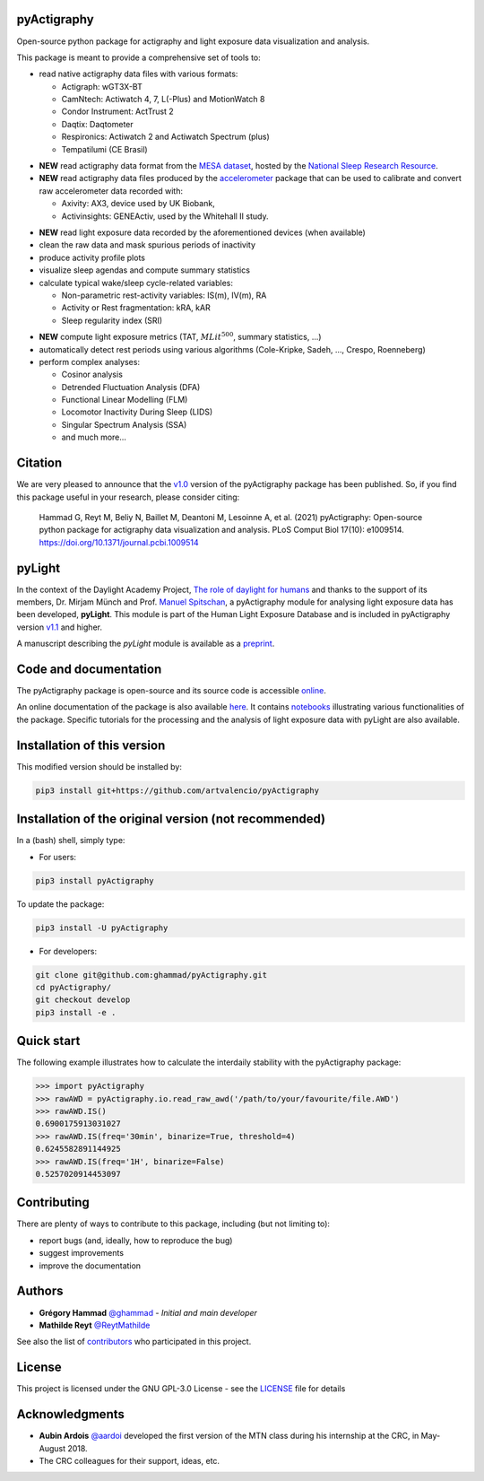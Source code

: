 .. image:: https://img.shields.io/badge/License-GPL%20v3-blue.svg
  :target: https://www.gnu.org/licenses/gpl-3.0
.. image:: https://gitlab.com/ghammad/pyActigraphy/badges/master/pipeline.svg?key_text=CI+tests
  :target: https://gitlab.com/ghammad/pyActigraphy/commits/master
.. .. image:: https://gitlab.com/ghammad/pyActigraphy/badges/master/coverage.svg
..   :target: https://gitlab.com/ghammad/pyActigraphy/commits/master
.. image:: https://img.shields.io/pypi/v/pyActigraphy.svg
  :target: https://pypi.org/project/pyActigraphy
.. image:: https://zenodo.org/badge/DOI/10.5281/zenodo.2537920.svg
  :target: https://doi.org/10.5281/zenodo.2537920
.. image:: https://bestpractices.coreinfrastructure.org/projects/6933/badge
  :target: https://bestpractices.coreinfrastructure.org/projects/6933
.. image:: https://img.shields.io/badge/Contributor%20Covenant-2.1-4baaaa.svg
  :target: CODE_OF_CONDUCT.md


**pyActigraphy**
================
Open-source python package for actigraphy and light exposure data visualization and analysis.


This package is meant to provide a comprehensive set of tools to:

* read native actigraphy data files with various formats:

  * Actigraph: wGT3X-BT
  * CamNtech: Actiwatch 4, 7, L(-Plus) and MotionWatch 8
  * Condor Instrument: ActTrust 2
  * Daqtix: Daqtometer
  * Respironics: Actiwatch 2 and Actiwatch Spectrum (plus)
  * Tempatilumi (CE Brasil)

..

* **NEW** read actigraphy data format from the `MESA dataset <https://sleepdata.org/datasets/mesa>`_, hosted by the `National Sleep Research Resource <https://sleepdata.org>`_.

* **NEW** read actigraphy data files produced by the `accelerometer <https://biobankaccanalysis.readthedocs.io/en/latest/index.html>`_ package that can be used to calibrate and convert raw accelerometer data recorded with:

  * Axivity: AX3, device used by UK Biobank,
  * Activinsights: GENEActiv, used by the Whitehall II study.

..

* **NEW** read light exposure data recorded by the aforementioned devices (when available)

* clean the raw data and mask spurious periods of inactivity

* produce activity profile plots

* visualize sleep agendas and compute summary statistics

* calculate typical wake/sleep cycle-related variables:

  * Non-parametric rest-activity variables: IS(m), IV(m), RA
  * Activity or Rest  fragmentation: kRA, kAR
  * Sleep regularity index (SRI)

..

* **NEW** compute light exposure metrics (TAT, :math:`MLit^{500}`, summary statistics, ...)

* automatically detect rest periods using various algorithms (Cole-Kripke, Sadeh, ..., Crespo, Roenneberg)

* perform complex analyses:

  * Cosinor analysis
  * Detrended Fluctuation Analysis (DFA)
  * Functional Linear Modelling (FLM)
  * Locomotor Inactivity During Sleep (LIDS)
  * Singular Spectrum Analysis (SSA)
  * and much more...

Citation
========

We are very pleased to announce that the `v1.0 <https://github.com/ghammad/pyActigraphy/releases/tag/v1.0>`_ version of the pyActigraphy package has been published. So, if you find this package useful in your research, please consider citing:

  Hammad G, Reyt M, Beliy N, Baillet M, Deantoni M, Lesoinne A, et al. (2021) pyActigraphy: Open-source python package for actigraphy data visualization and    analysis. PLoS Comput Biol 17(10): e1009514. https://doi.org/10.1371/journal.pcbi.1009514

pyLight
=======

In the context of the Daylight Academy Project, `The role of daylight for humans <https://daylight.academy/projects/state-of-light-in-humans>`_ and
thanks to the support of its members, Dr. Mirjam Münch and Prof. `Manuel Spitschan <https://github.com/spitschan>`_,
a pyActigraphy module for analysing light exposure data has been developed, **pyLight**.
This module is part of the Human Light Exposure Database and is included in pyActigraphy version `v1.1 <https://github.com/ghammad/pyActigraphy/releases/tag/v1.1>`_ and higher.

A manuscript describing the *pyLight* module is available as a `preprint <https://osf.io/msk9n/>`_.

Code and documentation
======================

The pyActigraphy package is open-source and its source code is accessible `online <https://github.com/ghammad/pyActigraphy>`_.


An online documentation of the package is also available `here <https://ghammad.github.io/pyActigraphy/index.html>`_.
It contains `notebooks <https://ghammad.github.io/pyActigraphy/tutorials.html>`_ illustrating various functionalities of the package. Specific tutorials for the processing and the analysis of light exposure data with pyLight are also available.

Installation of this version
============================

This modified version should be installed by:


.. code-block:: shell

  pip3 install git+https://github.com/artvalencio/pyActigraphy



Installation of the original version (not recommended)
=====================================================

In a (bash) shell, simply type:

* For users:

.. code-block:: shell

  pip3 install pyActigraphy

To update the package:

.. code-block:: shell

  pip3 install -U pyActigraphy


* For developers:

.. code-block:: shell

  git clone git@github.com:ghammad/pyActigraphy.git
  cd pyActigraphy/
  git checkout develop
  pip3 install -e .

Quick start
===========

The following example illustrates how to calculate the interdaily stability
with the pyActigraphy package:

.. code-block:: python

  >>> import pyActigraphy
  >>> rawAWD = pyActigraphy.io.read_raw_awd('/path/to/your/favourite/file.AWD')
  >>> rawAWD.IS()
  0.6900175913031027
  >>> rawAWD.IS(freq='30min', binarize=True, threshold=4)
  0.6245582891144925
  >>> rawAWD.IS(freq='1H', binarize=False)
  0.5257020914453097


Contributing
============

There are plenty of ways to contribute to this package, including (but not limiting to):

* report bugs (and, ideally, how to reproduce the bug)
* suggest improvements
* improve the documentation

Authors
=======

* **Grégory Hammad** `@ghammad <https://github.com/ghammad>`_ - *Initial and main developer*
* **Mathilde Reyt** `@ReytMathilde <https://github.com/ReytMathilde>`_

See also the list of `contributors <https://github.com/ghammad/pyActigraphy/contributors>`_ who participated in this project.

License
=======

This project is licensed under the GNU GPL-3.0 License - see the `LICENSE <LICENSE>`_ file for details

Acknowledgments
===============

* **Aubin Ardois** `@aardoi <https://github.com/aardoi>`_ developed the first version of the MTN class during his internship at the CRC, in May-August 2018.
* The CRC colleagues for their support, ideas, etc.
